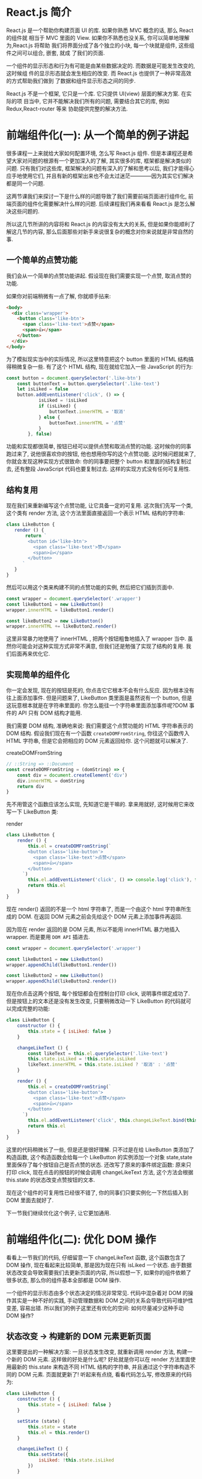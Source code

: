 # -*- eval: (setq org-download-image-dir (concat default-directory "/screenshotImg")); -*-
#+LATEX_CLASS: ctexbook
* React.js 简介
React.js 是一个帮助你构建页面 UI 的库. 如果你熟悉 MVC 概念的话, 那么 React 的组件就
相当于 MVC 里面的 View. 如果你不熟悉也没关系, 你可以简单地理解为,React.js 将帮助
我们将界面分成了各个独立的小块, 每一个块就是组件, 这些组件之间可以组合, 嵌套, 就成
了我们的页面.

一个组件的显示形态和行为有可能是由某些数据决定的. 而数据是可能发生改变的, 这时候组
件的显示形态就会发生相应的改变. 而 React.js 也提供了一种非常高效的方式帮助我们做到
了数据和组件显示形态之间的同步.

React.js 不是一个框架, 它只是一个库. 它只提供 UI(view) 层面的解决方案. 在实际的项
目当中, 它并不能解决我们所有的问题, 需要结合其它的库, 例如 Redux,React-router 等来
协助提供完整的解决方法.

* 前端组件化(一): 从一个简单的例子讲起
很多课程一上来就给大家如何配置环境, 怎么写 React.js 组件. 但是本课程还是希望大家对问题的根源有一个更加深入的了解, 其实很多的库, 框架都是解决类似的问题. 只有我们对这些库, 框架解决的问题有深入的了解和思考以后, 我们才能得心应手地使用它们, 并且有新的框架出来也不会太过迷茫————因为其实它们解决都是同一个问题.

这两节课我们来探讨一下是什么样的问题导致了我们需要前端页面进行组件化, 前端页面的组件化需要解决什么样的问题. 后续课程我们再来看看 React.js 是怎么解决这些问题的.

所以这几节所讲的内容将和 React.js 的内容没有太大的关系, 但是如果你能顺利了解这几节的内容, 那么后面那些对新手来说很复杂的概念对你来说就是非常自然的事.

** 一个简单的点赞功能
 我们会从一个简单的点赞功能讲起. 假设现在我们需要实现一个点赞, 取消点赞的功能.

 [[file:screenshotImg/B7575C67-64F8-4A13-9C63-4D6805FA360D.png][file:screenshotImg/B7575C67-64F8-4A13-9C63-4D6805FA360D.png]]

 如果你对前端稍微有一点了解, 你就顺手拈来:

 #+BEGIN_SRC html
 <body>
   <div class='wrapper'>
     <button class='like-btn'>
       <span class='like-text'>点赞</span>
       <span>👍</span>
     </button>
   </div>
 </body>
 #+END_SRC

 为了模拟现实当中的实际情况, 所以这里特意把这个 button 里面的 HTML 结构搞得稍微复杂一些. 有了这个 HTML 结构, 现在就给它加入一些 JavaScript 的行为:

 #+BEGIN_SRC javascript
 const button = document.querySelector('.like-btn')
     const buttonText = button.querySelector('.like-text')
     let isLiked = false
     button.addEventListener('click', () => {
             isLiked = !isLiked
             if (isLiked) {
                 buttonText.innerHTML = '取消'
             } else {
                 buttonText.innerHTML = '点赞'
             }
         }, false)
 #+END_SRC

 功能和实现都很简单, 按钮已经可以提供点赞和取消点赞的功能. 这时候你的同事跑过来了, 说他很喜欢你的按钮, 他也想用你写的这个点赞功能. 这时候问题就来了, 你就会发现这种实现方式很致命: 你的同事要把整个 button 和里面的结构复制过去, 还有整段 JavaScript 代码也要复制过去. 这样的实现方式没有任何可复用性.

** 结构复用
 现在我们来重新编写这个点赞功能, 让它具备一定的可复用. 这次我们先写一个类, 这个类有 render 方法, 这个方法里面直接返回一个表示 HTML 结构的字符串:

 #+BEGIN_SRC javascript
 class LikeButton {
    render () {
        return `
         <button id='like-btn'>
           <span class='like-text'>赞</span>
           <span>👍</span>
         </button>
       `
    }
 }
 #+END_SRC

 然后可以用这个类来构建不同的点赞功能的实例, 然后把它们插到页面中.

 #+BEGIN_SRC javascript
 const wrapper = document.querySelector('.wrapper')
 const likeButton1 = new LikeButton()
 wrapper.innerHTML = likeButton1.render()

 const likeButton2 = new LikeButton()
 wrapper.innerHTML += likeButton2.render()
 #+END_SRC

 这里非常暴力地使用了 innerHTML , 把两个按钮粗鲁地插入了 wrapper 当中. 虽然你可能会对这种实现方式非常不满意, 但我们还是勉强了实现了结构的复用. 我们后面再来优化它.

** 实现简单的组件化
 你一定会发现, 现在的按钮是死的, 你点击它它根本不会有什么反应. 因为根本没有往上面添加事件. 但是问题来了, LikeButton 类里面是虽然说有一个 button, 但是这玩意根本就是在字符串里面的. 你怎么能往一个字符串里面添加事件呢?DOM 事件的 API 只有 DOM 结构才能用.

 我们需要 DOM 结构, 准确地来说: 我们需要这个点赞功能的 HTML 字符串表示的 DOM 结构. 假设我们现在有一个函数 =createDOMFromString=, 你往这个函数传入 HTML 字符串, 但是它会把相应的 DOM 元素返回给你. 这个问题就可以解决了.

 #+CAPTION: createDOMFromString
 #+BEGIN_SRC javascript
 // ::String => ::Document
 const createDOMFromString = (domString) => {
     const div = document.createElement('div')
     div.innerHTML = domString
     return div
 }
 #+END_SRC
 <<createDOMFromString>>

 先不用管这个函数应该怎么实现, 先知道它是干嘛的. 拿来用就好, 这时候用它来改写一下 LikeButton 类:

 #+CAPTION: render
 #+BEGIN_SRC javascript
 class LikeButton {
     render () {
         this.el = createDOMFromString(`
         <button class='like-button'>
           <span class='like-text'>点赞</span>
           <span>👍</span>
         </button>
       `)
         this.el.addEventListener('click', () => console.log('click'), false)
         return this.el
     }
 }
 #+END_SRC
 <<render>>

 现在 render() 返回的不是一个 html 字符串了, 而是一个由这个 html 字符串所生成的 DOM. 在返回 DOM 元素之前会先给这个 DOM 元素上添加事件再返回.

 因为现在 render 返回的是 DOM 元素, 所以不能用 innerHTML 暴力地插入 wrapper. 而是要用 =DOM API= 插进去.

 #+BEGIN_SRC javascript :results valuse list
 const wrapper = document.querySelector('.wrapper')

 const likeButton1 = new LikeButton()
 wrapper.appendChild(likeButton1.render())

 const likeButton2 = new LikeButton()
 wrapper.appendChild(likeButton2.render())
 #+END_SRC

 现在你点击这两个按钮, 每个按钮都会在控制台打印 click, 说明事件绑定成功了. 但是按钮上的文本还是没有发生改变, 只要稍微改动一下 LikeButton 的代码就可以完成完整的功能:

 #+BEGIN_SRC javascript
 class LikeButton {
     constructor () {
         this.state = { isLiked: false }
     }

     changeLikeText () {
         const likeText = this.el.querySelector('.like-text')
         this.state.isLiked = !this.state.isLiked
         likeText.innerHTML = this.state.isLiked ? '取消' : '点赞'
     }

     render () {
         this.el = createDOMFromString(`
         <button class='like-button'>
           <span class='like-text'>点赞</span>
           <span>👍</span>
         </button>
       `)
         this.el.addEventListener('click', this.changeLikeText.bind(this), false)
         return this.el
     }
 }
 #+END_SRC

 这里的代码稍微长了一些, 但是还是很好理解. 只不过是在给 LikeButton 类添加了构造函数, 这个构造函数会给每一个 LikeButton 的实例添加一个对象 state,state 里面保存了每个按钮自己是否点赞的状态. 还改写了原来的事件绑定函数: 原来只打印 click, 现在点击的按钮的时候会调用 changeLikeText 方法, 这个方法会根据 this.state 的状态改变点赞按钮的文本.

 现在这个组件的可复用性已经很不错了, 你的同事们只要实例化一下然后插入到 DOM 里面去就好了.

 下一节我们继续优化这个例子, 让它更加通用.

* 前端组件化(二): 优化 DOM 操作
看看上一节我们的代码, 仔细留意一下 changeLikeText 函数, 这个函数包含了 DOM 操作, 现在看起来比较简单, 那是因为现在只有 isLiked 一个状态. 由于数据状态改变会导致需要我们去更新页面的内容, 所以假想一下, 如果你的组件依赖了很多状态, 那么你的组件基本全部都是 DOM 操作.

一个组件的显示形态由多个状态决定的情况非常常见. 代码中混杂着对 DOM 的操作其实是一种不好的实践, 手动管理数据和 DOM 之间的关系会导致代码可维护性变差, 容易出错. 所以我们的例子这里还有优化的空间: 如何尽量减少这种手动 DOM 操作?

** 状态改变 -> 构建新的 DOM 元素更新页面
 这里要提出的一种解决方案: 一旦状态发生改变, 就重新调用 render 方法, 构建一个新的 DOM 元素. 这样做的好处是什么呢? 好处就是你可以在 render 方法里面使用最新的 this.state 来构造不同 HTML 结构的字符串, 并且通过这个字符串构造不同的 DOM 元素. 页面就更新了! 听起来有点绕, 看看代码怎么写, 修改原来的代码为:

 #+BEGIN_SRC javascript
 class LikeButton {
     constructor () {
         this.state = { isLiked: false }
     }

     setState (state) {
         this.state = state
         this.el = this.render()
     }

     changeLikeText () {
         this.setState({
             isLiked: !this.state.isLiked
         })
     }

     render () {
         this.el = createDOMFromString(`
         <button class='like-btn'>
           <span class='like-text'>${this.state.isLiked ? '取消' : '点赞'}</span>
           <span>👍</span>
         </button>
       `)
         this.el.addEventListener('click', this.changeLikeText.bind(this), false)
         return this.el
     }
 }
 #+END_SRC
 [[createDOMFromString][See createDOMFromString]]

 其实只是改了几个小地方:
 render 函数里面的 HTML 字符串会根据 this.state 不同而不同(这里是用了 ES6 的模版字符串, 做这种事情很方便).
 新增一个 =setState= 函数, 这个函数接受一个对象作为参数, 它会设置实例的 state, 然后重新调用一下 render 方法.
 当用户点击按钮的时候, =changeLikeText= 会构建新的 state 对象, 这个新的 state, 传入 setState 函数当中.
 这样的结果就是, 用户每次点击, =changeLikeText= 都会调用改变组件状态然后调用 setState,setState 会调用 render,render 方法会根据 state 的不同重新构建不同的 DOM 元素.

 也就是说, 你只要调用 setState, 组件就会重新渲染. 我们顺利地消除了手动的 DOM 操作.

** 重新插入新的 DOM 元素
 上面的改进不会有什么效果, 因为你仔细看一下就会发现, 其实重新渲染的 DOM 元素并没有插入到页面当中. 所以在这个组件外面, 你需要知道这个组件发生了改变, 并且把新的 DOM 元素更新到页面当中.

 重新修改一下 =setState= 方法:

 #+CAPTION: setState
 #+BEGIN_SRC javascript
 ...
     setState (state) {
         const oldEl = this.el
         this.state = state
         this.el = this.render()
         if (this.onStateChange) this.onStateChange(oldEl, this.el)
     }
 ...
 #+END_SRC
 <<setState>>

 使用这个组件的时候:

 #+BEGIN_SRC javascript
 const likeButton = new LikeButton()
 wrapper.appendChild(likeButton.render()) // 第一次插入 DOM 元素
 likeButton.onStateChange = (oldEl, newEl) => {
     wrapper.insertBefore(newEl, oldEl) // 插入新的元素
     wrapper.removeChild(oldEl) // 删除旧的元素
 }
 #+END_SRC
 <<onStateChange>>

 这里每次 =setState= 都会调用 =onStateChange= 方法, 而这个方法是实例化以后时候被设置的, 所以你可以自定义 =onStateChange= 的行为. 这里做的事是, 每当 =setState= 中构造完新的 DOM 元素以后, 就会通过 =onStateChange= 告知外部插入新的 DOM 元素, 然后删除旧的元素, 页面就更新了.
 这里已经做到了进一步的优化了: 现在不需要再手动更新页面了.

 非一般的暴力, 因为每次 =setState= 都重新构造, 新增, 删除 DOM 元素, 会导致浏览器进行大量的重排, 严重影响性能. 不过没有关系, 这种暴力行为可以被一种叫 =Virtual-DOM= 的策略规避掉, 但这不是本文所讨论的范围.

 这个版本的点赞功能很不错, 我可以继续往上面加功能, 而且还不需要手动操作 DOM. 但是有一个不好的地方, 如果我要重新另外做一个新组件, 譬如说评论组件, 那么里面的这些 =setState= 方法要重新写一遍, 其实这些东西都可以抽出来, 变成一个通用的模式. 下一节我们把这个通用模式抽离到一个类当中.

* 前端组件化(三): 抽象出公共组件类
为了让代码更灵活, 可以写更多的组件, 我们把这种模式抽象出来, 放到一个 Component 类当中:

#+CAPTION: _renderDOM
#+BEGIN_SRC javascript
class Component {
    setState (state) {
        const oldEl = this.el
        this.state = state
        this._renderDOM()
        if (this.onStateChange) this.onStateChange(oldEl, this.el)
    }

    _renderDOM () {
        this.el = createDOMFromString(this.render())
        if (this.onClick) {
            this.el.addEventListener('click', this.onClick.bind(this), false)
        }
        return this.el
    }
}
#+END_SRC
<<_renderDOM>>
[[createDOMFromString][
See createDOMFromString]]

[[%E8%BF%94%E5%9B%9E%E5%AD%97%E7%AC%A6%E4%B8%B2%E7%9A%84 render %E6%96%B9%E6%B3%95][See 返回字符串的 render 方法]]

[[setState][See setState]]

这个是一个组件父类 Component, 所有的组件都可以继承这个父类来构建. 它定义的两个方法, 一个是我们已经很熟悉的 setState, 一个是私有方法 =_renderDOM=.
=_renderDOM= 方法会调用 this.render 来构建 DOM 元素并且监听 onClick 事件.
=所以, 组件子类继承的时候只需要实现一个返回 HTML 字符串的 render 方法就可以了.=

还有一个额外的 =mount= 的方法, 其实就是把组件的 DOM 元素插入页面, 并且在 setState 的时候更新页面:

#+CAPTION: mount
#+BEGIN_SRC javascript
const mount = (component, wrapper) => {
    wrapper.appendChild(component._renderDOM())
    component.onStateChange = (oldEl, newEl) => {
        wrapper.insertBefore(newEl, oldEl)
        wrapper.removeChild(oldEl)
    }
}
#+END_SRC
<<mount>>

[[onStateChange][See onStateChange]]

这样的话我们重新写点赞组件就会变成:

#+CAPTION: 返回字符串的 render 方法
#+BEGIN_SRC javascript
class LikeButton extends Component {
    constructor () {
        super()
        this.state = { isLiked: false }
    }

    onClick () {
        this.setState({
            isLiked: !this.state.isLiked
        })
    }

    render () {
        return `
        <button class='like-btn'>
          <span class='like-text'>${this.state.isLiked ? '取消' : '点赞'}</span>
          <span>👍</span>
        </button>
      `
    }
}

mount(new LikeButton(), wrapper)
#+END_SRC
<<返回字符串的 render 方法>>

[[_renderDOM][See _renderDOM]]

这样还不够好. 在实际开发当中, 你可能需要给组件传入一些自定义的配置数据. 例如说想配置一下点赞按钮的背景颜色, 如果我给它传入一个参数, 告诉它怎么设置自己的颜色. 那么这个按钮的定制性就更强了. 所以我们可以给组件类和它的子类都传入一个参数 props, 作为组件的配置参数. 修改 Component 的构造函数为:

#+BEGIN_SRC javascript
...
    constructor (props = {}) {
        this.props = props
    }
...
#+END_SRC

继承的时候通过 super(props) 把 props 传给父类, 这样就可以通过 this.props 获取到配置参数:

#+CAPTION: 支持读取 props 参数的 render 方法
#+BEGIN_SRC javascript
class LikeButton extends Component {
    constructor (props) {
        super(props)
        this.state = { isLiked: false }
    }

    onClick () {
        this.setState({
            isLiked: !this.state.isLiked
        })
    }

    render () {
        return `
        <button class='like-btn' style="background-color: ${this.props.bgColor}">
          <span class='like-text'>
            ${this.state.isLiked ? '取消' : '点赞'}
          </span>
          <span>👍</span>
        </button>
      `
    }
}

mount(new LikeButton({ bgColor: 'red' }), wrapper)
#+END_SRC
<<支持读取 props 参数的 render 方法>>

这里我们稍微修改了一下原有的 LikeButton 的 =render= 方法, 让它可以根据传入的参数 =this.props.bgColor= 来生成不同的 style 属性. 这样就可以自由配置组件的颜色了.

只要有了上面那个 =Component= 类和 =mount= [[mount][See mount ]]方法加起来不足 40 行代码就可以做到组件化. 如果我们需要写另外一个组件, 只需要像上面那样, 简单地继承一下 Component 类就好了:

#+BEGIN_SRC javascript
class RedBlueButton extends Component {
    constructor (props) {
        super(props)
        this.state = {
            color: 'red'
        }
    }

    onClick () {
        this.setState({
            color: 'blue'
        })
    }

    render () {
        return `
        <div style='color: ${this.state.color};'>${this.state.color}</div>
      `
    }
}
#+END_SRC

简单好用, 现在可以灵活地组件化页面了.Component 完整的代码可以在这里找到.

#+CAPTION: reactjs-in-40
#+BEGIN_SRC javascript
<!DOCTYPE html>
<html>

  <head>
    <meta charset="utf-8">
    <title>Reactjs in 40 </title>
    <style media="screen">
      .like-btn { font-size: 50px; }
    </style>
  </head>

  <body>
    <div class='wrapper'></div>
  </body>

  <script type="text/javascript">
    /* Component */
    class Component {
      constructor (props = {}) {
        this.props = props
      }
      setState (state) {
        const oldEl = this.el
        this.state = state
        this.el = this.renderDOM()
        if (this.onStateChange) this.onStateChange(oldEl, this.el)
      }
      renderDOM () {
        this.el = createDOMFromString(this.render())
        if (this.onClick) {
          this.el.addEventListener('click', this.onClick.bind(this), false)
        }
        return this.el
      }
    }
    const createDOMFromString = (domString) => {
      const div = document.createElement('div')
      div.innerHTML = domString
      return div
    }
    const mount = (component, wrapper) => {
      wrapper.appendChild(component.renderDOM())
      component.onStateChange = (oldEl, newEl) => {
        wrapper.insertBefore(newEl, oldEl)
        wrapper.removeChild(oldEl)
      }
    }
    /* ========================================= */
    class LikeButton extends Component {
      constructor (props) {
        super(props)
        this.state = { isLiked: false }
      }
      onClick () {
        this.setState({
          isLiked: !this.state.isLiked
        })
      }
      render () {
        return `
          <button class='like-btn' style="background-color: ${this.props.bgColor}">
            <span class='like-text'>
              ${this.state.isLiked ? '取消' : '点赞'}
            </span>
            <span>👍</span>
          </button>
        `
      }
    }
    class RedBlueButton extends Component {
      constructor (props) {
        super(props)
        this.state = {
          color: 'red'
        }
      }
      onClick () {
        this.setState({
          color: 'blue'
        })
      }
      render () {
        return `
          <div style='color: ${this.state.color};'>${this.state.color}</div>
        `
      }
    }
    const wrapper = document.querySelector('.wrapper')
    mount(new LikeButton({ bgColor: 'red' }), wrapper)
    mount(new LikeButton(), wrapper)
    mount(new RedBlueButton(), wrapper)
  </script>
</html>
#+END_SRC
<<reactjs-in-40>>

** 总结
 我们用了很长的篇幅来讲一个简单的点赞的例子, 并且在这个过程里面一直在优化编写的方式. 最后抽离出来了一个类, 可以帮助我们更好的做组件化. 在这个过程里面我们学到了什么?

 组件化可以帮助我们解决前端结构的复用性问题, 整个页面可以由这样的不同的组件组合, 嵌套构成.

 一个组件有自己的显示形态(上面的 HTML 结构和内容) 行为, 组件的显示形态和行为可以由数据状态(state) 和配置参数(props) 共同决定. 数据状态和配置参数的改变都会影响到这个组件的显示形态.

 当数据变化的时候, 组件的显示需要更新. 所以如果组件化的模式能提供一种高效的方式自动化地帮助我们更新页面, 那也就可以大大地降低我们代码的复杂度, 带来更好的可维护性.

 好了, 课程结束了. 你已经学会了怎么使用 React.js 了, 因为我们已经写了一个——当然我是在开玩笑, 但是上面这个 Component 类其实和 React 的 Component 使用方式很类似. 掌握了这几节的课程, 你基本就掌握了基础的 React.js 的概念.

 接下来我们开始正式进入主题, 开始正式介绍 React.js. 你会发现, 有了前面的铺垫, 下面讲的内容理解起来会简单很多了.
